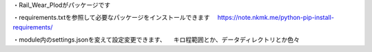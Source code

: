 ・Rail_Wear_Plodがパッケージです

・requirements.txtを参照して必要なパッケージをインストールできます
　https://note.nkmk.me/python-pip-install-requirements/

・module内のsettings.jsonを変えて設定変更できます、
　キロ程範囲とか、データディレクトリとか色々

